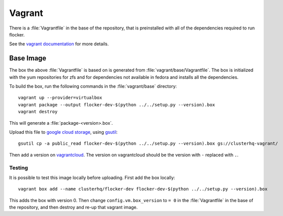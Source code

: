 Vagrant
=======

There is a :file:`Vagrantfile` in the base of the repository,
that is preinstalled with all of the dependencies required to run flocker.

See the `vagrant documentation <http://docs.vagrantup.com/v2/>`_ for more details.

Base Image
----------

The box the above :file:`Vagrantfile` is based on is generated from :file:`vagrant/base/Vagrantfile`.
The box is initialized with the yum repositories for zfs and for dependencies not available in fedora and installs all the dependencies.

To build the box, run the following commands in the :file:`vagrant/base` directory::

   vagrant up --provider=virtualbox
   vagrant package --output flocker-dev-$(python ../../setup.py --version).box
   vagrant destroy

This will generate a :file:`package-<version>.box`.

Upload this file to `google cloud storage <https://console.developers.google.com/project/apps~hybridcluster-docker/storage/clusterhq-vagrant/>`_,
using `gsutil <https://developers.google.com/storage/docs/gsutil?csw=1>`_::

   gsutil cp -a public_read flocker-dev-$(python ../../setup.py --version).box gs://clusterhq-vagrant/

Then add a version on `vagrantcloud <https://vagrantcloud.com/clusterhq/flocker-dev>`_.
The version on vagrantcloud should be the version with ``-`` replaced with ``.``.

Testing
^^^^^^^
It is possible to test this image locally before uploading.
First add the box locally::

   vagrant box add --name clusterhq/flocker-dev flocker-dev-$(python ../../setup.py --version).box

This adds the box with version 0.
Then change ``config.vm.box_version`` to ``= 0`` in the :file:`Vagrantfile` in the base of the repository,
and then destroy and re-up that vagrant image.
